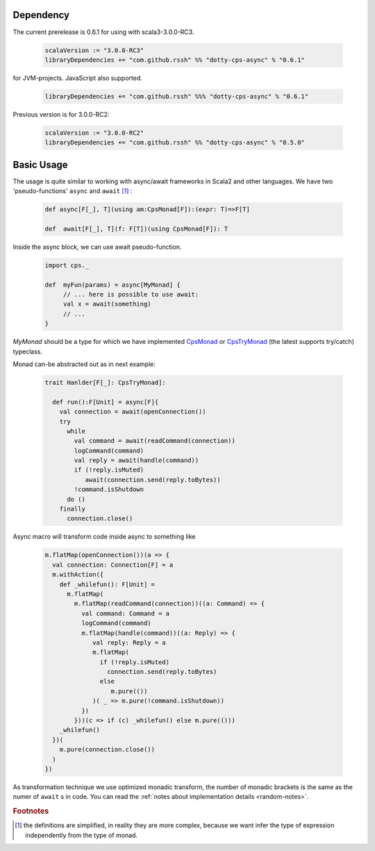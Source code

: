 Dependency
===========

The current prerelease is 0.6.1 for using with scala3-3.0.0-RC3.

 .. code-block:: scala

   scalaVersion := "3.0.0-RC3"
   libraryDependencies += "com.github.rssh" %% "dotty-cps-async" % "0.6.1"

for JVM-projects. JavaScript also supported.

 .. code-block:: scala

   libraryDependencies += "com.github.rssh" %%% "dotty-cps-async" % "0.6.1"


Previous version is for 3.0.0-RC2:

 .. code-block:: scala

   scalaVersion := "3.0.0-RC2"
   libraryDependencies += "com.github.rssh" %% "dotty-cps-async" % "0.5.0"


Basic Usage
===========

The usage is quite similar to working with async/await frameworks in Scala2 and other languages.
We have two 'pseudo-functions' ``async`` and ``await`` [#f1]_ : 

 .. index:: async
 .. index:: await

 .. code-block:: scala

    def async[F[_], T](using am:CpsMonad[F]):(expr: T)=>F[T]

    def  await[F[_], T](f: F[T])(using CpsMonad[F]): T



Inside the async block, we can use await pseudo-function.


 .. code-block:: scala

    import cps._
    
    def  myFun(params) = async[MyMonad] {
         // ... here is possible to use await: 
         val x = await(something) 
         // ...
    }


 .. index:: CpsMonad
 .. index:: CpsTryMonad

`MyMonad` should be a type for which we have implemented `CpsMonad <https://github.com/rssh/dotty-cps-async/blob/master/shared/src/main/scala/cps/CpsMonad.scala>`_ or `CpsTryMonad <https://github.com/rssh/dotty-cps-async/blob/master/shared/src/main/scala/cps/CpsMonad.scala#L25>`_ (the latest supports try/catch) typeclass.


Monad can-be abstracted out as in next example:


 .. code-block:: scala

    trait Hanlder[F[_]: CpsTryMonad]:

      def run():F[Unit] = async[F]{
        val connection = await(openConnection())
        try
          while
            val command = await(readCommand(connection))
            logCommand(command)
            val reply = await(handle(command))
            if (!reply.isMuted)
               await(connection.send(reply.toBytes))
            !command.isShutdown
          do ()
        finally
          connection.close()

Async macro will transform code inside async to something like

 .. raw:: html

  <details>
   <summary><a>code</a></summary>

 .. code-block:: scala

   m.flatMap(openConnection())(a => {
     val connection: Connection[F] = a
     m.withAction({
       def _whilefun(): F[Unit] = 
         m.flatMap(
           m.flatMap(readCommand(connection))((a: Command) => {
             val command: Command = a
             logCommand(command)
             m.flatMap(handle(command))((a: Reply) => {
                val reply: Reply = a
                m.flatMap(
                  if (!reply.isMuted)
                    connection.send(reply.toBytes) 
                  else 
                     m.pure(())
                )( _ => m.pure(!command.isShutdown))
             })
           }))(c => if (c) _whilefun() else m.pure(()))
       _whilefun()
     })(
       m.pure(connection.close())
     )
   })

 .. raw:: html

  </details>

As transformation technique we use optimized monadic transform, the number of monadic brackets is the 
same as the numer of ``await`` s in code.  
You can read the :ref:`notes about implementation details <random-notes>`.


.. rubric:: Footnotes

.. [#f1]  the definitions are simplified, in reality they are more complex, because we want infer the type of expression independently from the type of monad.
 

